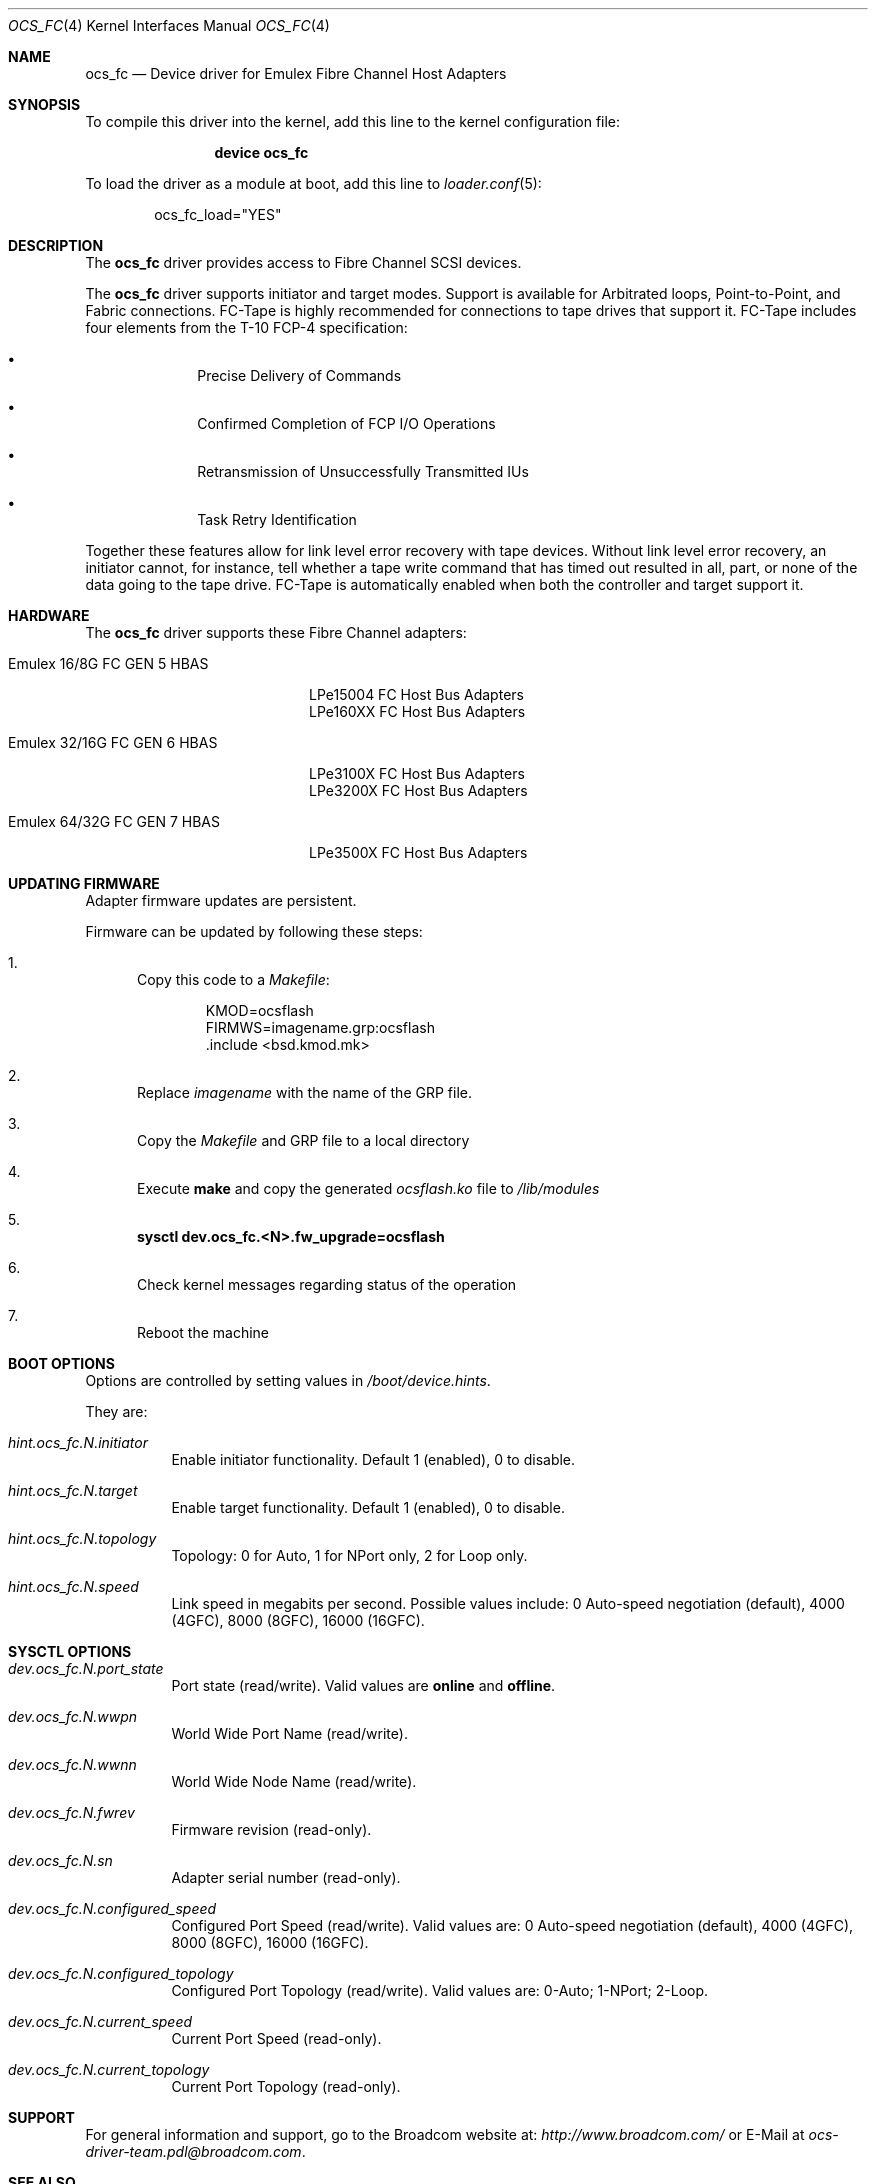 .\" Copyright (c) 2017 Broadcom. All rights reserved.
.\" The term "Broadcom" refers to Broadcom Limited and/or its subsidiaries.
.\"
.\" Redistribution and use in source and binary forms, with or without
.\" modification, are permitted provided that the following conditions are met:
.\"
.\" 1. Redistributions of source code must retain the above copyright notice,
.\"    this list of conditions and the following disclaimer.
.\"
.\" 2. Redistributions in binary form must reproduce the above copyright notice,
.\"    this list of conditions and the following disclaimer in the documentation
.\"    and/or other materials provided with the distribution.
.\"
.\" 3. Neither the name of the copyright holder nor the names of its contributors
.\"    may be used to endorse or promote products derived from this software
.\"    without specific prior written permission.
.\"
.\" THIS SOFTWARE IS PROVIDED BY THE COPYRIGHT HOLDERS AND CONTRIBUTORS "AS IS"
.\" AND ANY EXPRESS OR IMPLIED WARRANTIES, INCLUDING, BUT NOT LIMITED TO, THE
.\" IMPLIED WARRANTIES OF MERCHANTABILITY AND FITNESS FOR A PARTICULAR PURPOSE
.\" ARE DISCLAIMED. IN NO EVENT SHALL THE COPYRIGHT HOLDER OR CONTRIBUTORS BE
.\" LIABLE FOR ANY DIRECT, INDIRECT, INCIDENTAL, SPECIAL, EXEMPLARY, OR
.\" CONSEQUENTIAL DAMAGES (INCLUDING, BUT NOT LIMITED TO, PROCUREMENT OF
.\" SUBSTITUTE GOODS OR SERVICES; LOSS OF USE, DATA, OR PROFITS; OR BUSINESS
.\" INTERRUPTION) HOWEVER CAUSED AND ON ANY THEORY OF LIABILITY, WHETHER IN
.\" CONTRACT, STRICT LIABILITY, OR TORT (INCLUDING NEGLIGENCE OR OTHERWISE)
.\" ARISING IN ANY WAY OUT OF THE USE OF THIS SOFTWARE, EVEN IF ADVISED OF THE
.\" POSSIBILITY OF SUCH DAMAGE.
.\"
.\" $FreeBSD$
.\"
.Dd December 29, 2021
.Dt OCS_FC 4
.Os
.Sh NAME
.Nm ocs_fc
.Nd "Device driver for Emulex Fibre Channel Host Adapters"
.Sh SYNOPSIS
To compile this driver into the kernel, add this line to the
kernel configuration file:
.Bd -ragged -offset indent
.Cd "device ocs_fc"
.Ed
.Pp
To load the driver as a module at boot, add this line to
.Xr loader.conf 5 :
.Bd -literal -offset indent
ocs_fc_load="YES"
.Ed
.Sh DESCRIPTION
The
.Nm
driver provides access to Fibre Channel SCSI devices.
.Pp
The
.Nm
driver supports initiator and target modes.
Support is available for Arbitrated loops, Point-to-Point,
and Fabric connections.
FC-Tape is highly recommended for connections to tape drives that support
it.
FC-Tape includes four elements from the T-10 FCP-4 specification:
.Bl -bullet -offset indent
.It
Precise Delivery of Commands
.It
Confirmed Completion of FCP I/O Operations
.It
Retransmission of Unsuccessfully Transmitted IUs
.It
Task Retry Identification
.El
.Pp
Together these features allow for link level error recovery with tape
devices.
Without link level error recovery, an initiator cannot, for instance, tell whether a tape write
command that has timed out resulted in all, part, or none of the data going to
the tape drive.
FC-Tape is automatically enabled when both the controller and target support it.
.Sh HARDWARE
The
.Nm
driver supports these Fibre Channel adapters:
.Bl -tag -width xxxxxx -offset indent
.It Emulex 16/8G FC GEN 5 HBAS
.Bd -literal -offset indent
LPe15004 FC Host Bus Adapters
LPe160XX FC Host Bus Adapters
.Ed
.It Emulex 32/16G FC GEN 6 HBAS
.Bd -literal -offset indent
LPe3100X FC Host Bus Adapters
LPe3200X FC Host Bus Adapters
.Ed
.It Emulex 64/32G FC GEN 7 HBAS
.Bd -literal -offset indent
LPe3500X FC Host Bus Adapters
.Ed
.El
.Sh UPDATING FIRMWARE
Adapter firmware updates are persistent.
.Pp
Firmware can be updated by following these steps:
.Bl -enum
.It
Copy this code to a
.Pa Makefile :
.Bd -literal -offset indent
KMOD=ocsflash
FIRMWS=imagename.grp:ocsflash
\&.include <bsd.kmod.mk>
.Ed
.It
Replace
.Pa imagename
with the name of the GRP file.
.It
Copy the
.Pa Makefile
and GRP file to a local directory
.It
Execute
.Cm make
and copy the generated
.Pa ocsflash.ko
file to
.Pa /lib/modules
.It
.Cm sysctl dev.ocs_fc.<N>.fw_upgrade=ocsflash
.It
Check kernel messages regarding status of the operation
.It
Reboot the machine
.El
.Sh BOOT OPTIONS
Options are controlled by setting values in
.Pa /boot/device.hints .
.Pp
They are:
.Bl -tag -width indent
.It Va hint.ocs_fc.N.initiator
Enable initiator functionality.
Default 1 (enabled), 0 to disable.
.It Va hint.ocs_fc.N.target
Enable target functionality.
Default 1 (enabled), 0 to disable.
.It Va hint.ocs_fc.N.topology
Topology: 0 for Auto, 1 for NPort only, 2 for Loop only.
.It Va hint.ocs_fc.N.speed
Link speed in megabits per second.
Possible values include:
0 Auto-speed negotiation (default), 4000 (4GFC), 8000 (8GFC), 16000 (16GFC).
.El
.Sh SYSCTL OPTIONS
.Bl -tag -width indent
.It Va dev.ocs_fc.N.port_state
Port state (read/write).
Valid values are
.Li online
and
.Li offline .
.It Va dev.ocs_fc.N.wwpn
World Wide Port Name (read/write).
.It Va dev.ocs_fc.N.wwnn
World Wide Node Name (read/write).
.It Va dev.ocs_fc.N.fwrev
Firmware revision (read-only).
.It Va dev.ocs_fc.N.sn
Adapter serial number (read-only).
.It Va dev.ocs_fc.N.configured_speed
Configured Port Speed (read/write).
Valid values are:
0 Auto-speed negotiation (default), 4000 (4GFC), 8000 (8GFC), 16000 (16GFC).
.It Va dev.ocs_fc.N.configured_topology
Configured Port Topology (read/write).
Valid values are:
0-Auto; 1-NPort; 2-Loop.
.It Va dev.ocs_fc.N.current_speed
Current Port Speed (read-only).
.It Va dev.ocs_fc.N.current_topology
Current Port Topology (read-only).
.El
.Sh SUPPORT
For general information and support,
go to the Broadcom website at:
.Pa http://www.broadcom.com/
or E-Mail at
.Pa ocs-driver-team.pdl@broadcom.com .
.Sh SEE ALSO
.Xr ifconfig 8
.Sh AUTHORS
.An -nosplit
The
.Nm
driver was written by
.An Broadcom .
